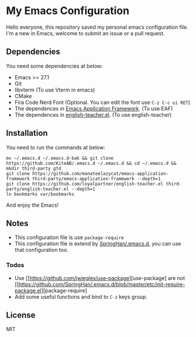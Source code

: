 * My Emacs Configuration
  Hello everyone, this repository saved my personal emacs configuration file.
  I'm a new in Emacs, welcome to submit an issue or a pull request.

** Dependencies
   You need some dependencies at below:
   - Emacs >= 27.1
   - Git
   - libvterm (To use Vterm in emacs)
   - CMake
   - Fira Code Nerd Font (Optional. You can edit the font use ~C-z C-c ui RET~)
   - The dependences in [[https://github.com/manateelazycat/emacs-application-framework][Emacs Application Framework]]. (To use EAF)
   - The dependences in [[https://github.com/loyalpartner/english-teacher.el][english-teacher.el]]. (To use english-teacher)

** Installation
   You need to run the commands at below:
   #+begin_src shell
     mv ~/.emacs.d ~/.emacs.d-bak && git clone https://github.com/KiteAB/.emacs.d ~/.emacs.d && cd ~/.emacs.d && mkdir third-party gtd
     git clone https://github.com/manateelazycat/emacs-application-framework third-party/emacs-application-framework --depth=1
     git clone https://github.com/loyalpartner/english-teacher.el third-party/english-teacher.el --depth=1
     ln bookmarks var/bookmarks
   #+end_src
   And enjoy the Emacs!

** Notes
   - This configuration file is use ~package-require~
   - This configuration file is extend by [[https://github.com/SpringHan/.emacs.d][SpringHan/.emacs.d]], you can use that configuration too.
*** Todos
    - Use [[https://github.com/jwiegley/use-package][use-package] are not [[https://github.com/SpringHan/.emacs.d/blob/master/etc/init-require-package.el][package-require]
    - Add some useful functions and bind to ~C-z~ keys group.

** License
   MIT
